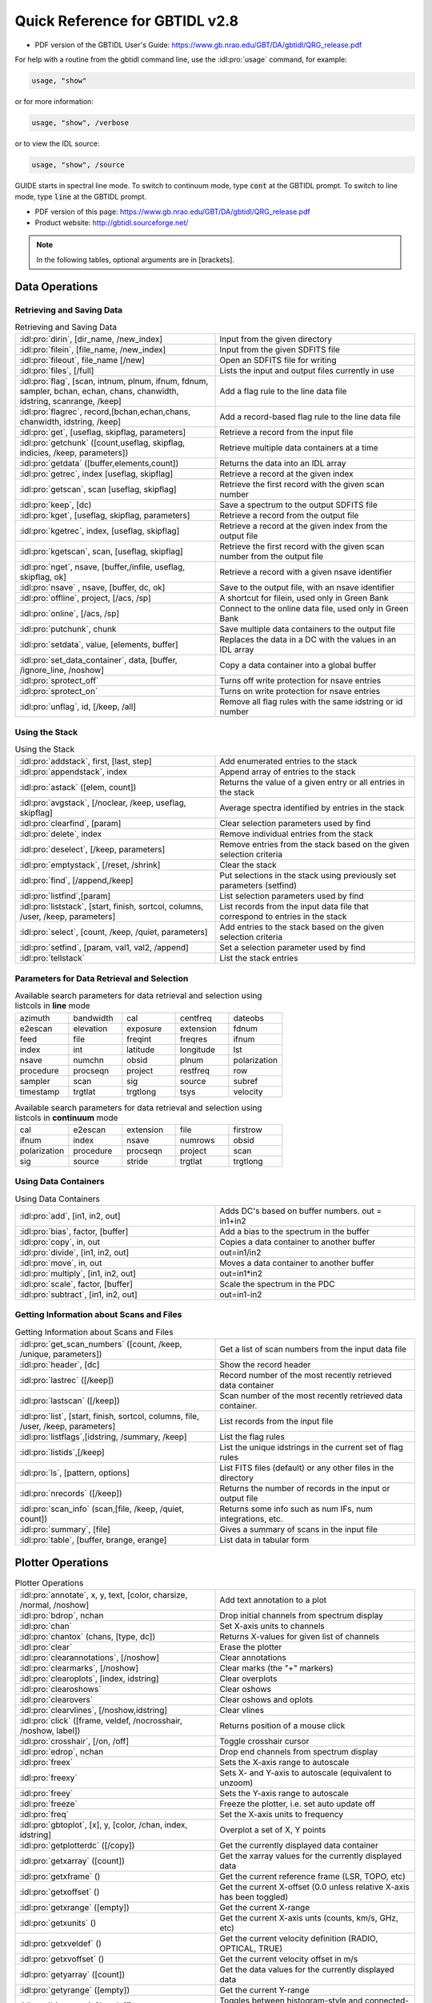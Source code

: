 ###############################
Quick Reference for GBTIDL v2.8
###############################

* PDF version of the GBTIDL User's Guide: https://www.gb.nrao.edu/GBT/DA/gbtidl/QRG_release.pdf


For help with a routine from the gbtidl command line, use the :idl:pro:`usage` command, for example:

.. code-block:: IDL

    usage, "show"
    
or for more information: 

.. code-block:: IDL

    usage, "show", /verbose

or to view the IDL source: 

.. code-block:: IDL

    usage, "show", /source

GUIDE starts in spectral line mode. To switch to continuum mode, type :code:`cont` at the GBTIDL prompt.
To switch to line mode, type :code:`line` at the GBTIDL prompt.

* PDF version of this page: https://www.gb.nrao.edu/GBT/DA/gbtidl/QRG_release.pdf
* Product website: http://gbtidl.sourceforge.net/

.. note::

    In the following tables, optional arguments are in [brackets]. 
    
..     IDL parameters are in normal font, keywords are in boldface. 
..     The parameters argument refers to the selection parameters listed in the “Parameters for Data Retrieval and Selection” table below.

Data Operations
===============

Retrieving and Saving Data
^^^^^^^^^^^^^^^^^^^^^^^^^^

.. list-table:: Retrieving and Saving Data
    :widths: 20 20
    :header-rows: 0

    * - :idl:pro:`dirin`, [dir_name, /new_index]
      - Input from the given directory
    * - :idl:pro:`filein`, [file_name, /new_index]
      - Input from the given SDFITS file
    * - :idl:pro:`fileout`, file_name [/new]
      - Open an SDFITS file for writing
    * - :idl:pro:`files`, [/full] 
      - Lists the input and output files currently in use
    * - :idl:pro:`flag`, [scan, intnum, plnum, ifnum, fdnum, sampler, bchan, echan, chans, chanwidth, idstring, scanrange, /keep] 
      - Add a flag rule to the line data file
    * - :idl:pro:`flagrec`, record,[bchan,echan,chans, chanwidth, idstring, /keep] 
      - Add a record-based flag rule to the line data file
    * - :idl:pro:`get`, [useflag, skipflag, parameters] 
      - Retrieve a record from the input file
    * - :idl:pro:`getchunk` ([count,useflag, skipflag, indicies, /keep, parameters]) 
      - Retrieve multiple data containers at a time
    * - :idl:pro:`getdata` ([buffer,elements,count]) 
      - Returns the data into an IDL array
    * - :idl:pro:`getrec`, index [useflag, skipflag] 
      - Retrieve a record at the given index
    * - :idl:pro:`getscan`, scan [useflag, skipflag] 
      - Retrieve the first record with the given scan number
    * - :idl:pro:`keep`, [dc)
      - Save a spectrum to the output SDFITS file
    * - :idl:pro:`kget`, [useflag, skipflag, parameters] 
      - Retrieve a record from the output file
    * - :idl:pro:`kgetrec`, index, [useflag, skipflag] 
      - Retrieve a record at the given index from the output file
    * - :idl:pro:`kgetscan`, scan, [useflag, skipflag] 
      - Retrieve the first record with the given scan number from the output file
    * - :idl:pro:`nget`, nsave, [buffer,/infile, useflag, skipflag, ok] 
      - Retrieve a record with a given nsave identifier
    * - :idl:pro:`nsave` , nsave, [buffer, dc, ok] 
      - Save to the output file, with an nsave identifier
    * - :idl:pro:`offline`, project, [/acs, /sp] 
      - A shortcut for filein, used only in Green Bank
    * - :idl:pro:`online`, [/acs, /sp] 
      - Connect to the online data file, used only in Green Bank
    * - :idl:pro:`putchunk`, chunk 
      - Save multiple data containers to the output file
    * - :idl:pro:`setdata`, value, [elements, buffer] 
      - Replaces the data in a DC with the values in an IDL array
    * - :idl:pro:`set_data_container`, data, [buffer, /ignore_line, /noshow] 
      - Copy a data container into a global buffer
    * - :idl:pro:`sprotect_off`
      - Turns off write protection for nsave entries
    * - :idl:pro:`sprotect_on` 
      - Turns on write protection for nsave entries
    * - :idl:pro:`unflag`, id, [/keep, /all] 
      - Remove all flag rules with the same idstring or id number



Using the Stack
^^^^^^^^^^^^^^^

.. list-table:: Using the Stack
    :widths: 20 20 
    :header-rows: 0
    
    * - :idl:pro:`addstack`, first, [last, step] 
      - Add enumerated entries to the stack
    * - :idl:pro:`appendstack`, index 
      - Append array of entries to the stack
    * - :idl:pro:`astack` ([elem, count])
      - Returns the value of a given entry or all entries in the stack
    * - :idl:pro:`avgstack`, [/noclear, /keep, useflag, skipflag] 
      - Average spectra identified by entries in the stack
    * - :idl:pro:`clearfind`, [param] 
      - Clear selection parameters used by find
    * - :idl:pro:`delete`, index 
      - Remove individual entries from the stack
    * - :idl:pro:`deselect`, [/keep, parameters] 
      - Remove entries from the stack based on the given selection criteria
    * - :idl:pro:`emptystack`, [/reset, /shrink] 
      - Clear the stack
    * - :idl:pro:`find`, [/append,/keep] 
      - Put selections in the stack using previously set parameters (setfind)
    * - :idl:pro:`listfind`,[param] 
      - List selection parameters used by find
    * - :idl:pro:`liststack`, [start, finish, sortcol, columns, /user, /keep, parameters] 
      - List records from the input data file that correspond to entries in the stack
    * - :idl:pro:`select`, [count, /keep, /quiet, parameters] 
      - Add entries to the stack based on the given selection criteria
    * - :idl:pro:`setfind`, [param, val1, val2, /append] 
      - Set a selection parameter used by find
    * - :idl:pro:`tellstack` 
      - List the stack entries


Parameters for Data Retrieval and Selection
^^^^^^^^^^^^^^^^^^^^^^^^^^^^^^^^^^^^^^^^^^^

.. list-table:: Available search parameters for data retrieval and selection using listcols in **line** mode
    :widths: 10 10 10 10 10 
    :header-rows: 0

    * - azimuth
      - bandwidth 
      - cal 
      - centfreq
      - dateobs
    * - e2escan
      - elevation 
      - exposure 
      - extension 
      - fdnum 
    * - feed 
      - file 
      - freqint
      - freqres
      - ifnum
    * - index 
      - int 
      - latitude
      - longitude  
      - lst
    * - nsave 
      - numchn 
      - obsid
      - plnum 
      - polarization 
    * - procedure 
      - procseqn 
      - project 
      - restfreq
      - row 
    * - sampler
      - scan 
      - sig 
      - source 
      - subref
    * - timestamp 
      - trgtlat 
      - trgtlong 
      - tsys 
      - velocity

 



.. list-table:: Available search parameters for data retrieval and selection using listcols in **continuum** mode
    :widths: 10 10 10 10 10 
    :header-rows: 0

    * - cal
      - e2escan 
      - extension
      - file 
      - firstrow 
    * - ifnum       
      - index 
      - nsave
      - numrows 
      - obsid 
    * - polarization 
      - procedure 
      - procseqn 
      - project
      - scan 
    * - sig
      - source
      - stride 
      - trgtlat
      - trgtlong 
 
 




Using Data Containers
^^^^^^^^^^^^^^^^^^^^^

.. list-table:: Using Data Containers
    :widths: 20 20 
    :header-rows: 0

    * - :idl:pro:`add`, [in1, in2, out]
      - Adds DC's based on buffer numbers. out = in1+in2
    * - :idl:pro:`bias`, factor, [buffer] 
      - Add a bias to the spectrum in the buffer
    * - :idl:pro:`copy`, in, out 
      - Copies a data container to another buffer
    * - :idl:pro:`divide`, [in1, in2, out] 
      - out=in1/in2
    * - :idl:pro:`move`, in, out 
      - Moves a data container to another buffer
    * - :idl:pro:`multiply`, [in1, in2, out] 
      - out=in1*in2
    * - :idl:pro:`scale`, factor, [buffer] 
      - Scale the spectrum in the PDC
    * - :idl:pro:`subtract`, [in1, in2, out] 
      - out=in1-in2


Getting Information about Scans and Files
^^^^^^^^^^^^^^^^^^^^^^^^^^^^^^^^^^^^^^^^^

.. list-table:: Getting Information about Scans and Files
    :widths: 20 20
    :header-rows: 0

    * - :idl:pro:`get_scan_numbers` ([count, /keep, /unique, parameters]) 
      - Get a list of scan numbers from the input data file
    * - :idl:pro:`header`, [dc] 
      - Show the record header
    * - :idl:pro:`lastrec` ([/keep]) 
      - Record number of the most recently retrieved data container
    * - :idl:pro:`lastscan` ([/keep]) 
      - Scan number of the most recently retrieved data container.
    * - :idl:pro:`list`, [start, finish, sortcol, columns, file, /user, /keep, parameters] 
      - List records from the input file
    * - :idl:pro:`listflags`,[idstring, /summary, /keep] 
      - List the flag rules
    * - :idl:pro:`listids`,[/keep] 
      - List the unique idstrings in the current set of flag rules
    * - :idl:pro:`ls`, [pattern, options] 
      - List FITS files (default) or any other files in the directory
    * - :idl:pro:`nrecords` ([/keep]) 
      - Returns the number of records in the input or output file
    * - :idl:pro:`scan_info` (scan,[file, /keep, /quiet, count]) 
      - Returns some info such as num IFs, num integrations, etc.
    * - :idl:pro:`summary`, [file] 
      - Gives a summary of scans in the input file
    * - :idl:pro:`table`, [buffer, brange, erange] 
      - List data in tabular form


Plotter Operations
==================

.. list-table:: Plotter Operations
    :widths: 20 20 
    :header-rows: 0

    * - :idl:pro:`annotate`, x, y, text, [color, charsize, /normal, /noshow] 
      - Add text annotation to a plot
    * - :idl:pro:`bdrop`, nchan 
      - Drop initial channels from spectrum display
    * - :idl:pro:`chan` 
      - Set X-axis units to channels
    * - :idl:pro:`chantox` (chans, [type, dc]) 
      - Returns X-values for given list of channels
    * - :idl:pro:`clear` 
      - Erase the plotter
    * - :idl:pro:`clearannotations`, [/noshow] 
      - Clear annotations
    * - :idl:pro:`clearmarks`, [/noshow] 
      - Clear marks (the "+" markers)
    * - :idl:pro:`clearoplots`, [index, idstring] 
      - Clear overplots
    * - :idl:pro:`clearoshows` 
      - Clear oshows
    * - :idl:pro:`clearovers` 
      - Clear oshows and oplots
    * - :idl:pro:`clearvlines`, [/noshow,idstring] 
      - Clear vlines
    * - :idl:pro:`click` ([frame, veldef, /nocrosshair, /noshow, label])
      - Returns position of a mouse click
    * - :idl:pro:`crosshair`, [/on, /off] 
      - Toggle crosshair cursor
    * - :idl:pro:`edrop`, nchan 
      - Drop end channels from spectrum display
    * - :idl:pro:`freex` 
      - Sets the X-axis range to autoscale
    * - :idl:pro:`freexy` 
      - Sets X- and Y-axis to autoscale (equivalent to unzoom)
    * - :idl:pro:`freey` 
      - Sets the Y-axis range to autoscale
    * - :idl:pro:`freeze` 
      - Freeze the plotter, i.e. set auto update off
    * - :idl:pro:`freq` 
      - Set the X-axis units to frequency
    * - :idl:pro:`gbtoplot`, [x], y, [color, /chan, index, idstring] 
      - Overplot a set of X, Y points
    * - :idl:pro:`getplotterdc` ([/copy]) 
      - Get the currently displayed data container
    * - :idl:pro:`getxarray` ([count]) 
      - Get the xarray values for the currently displayed data
    * - :idl:pro:`getxframe` () 
      - Get the current reference frame (LSR, TOPO, etc)
    * - :idl:pro:`getxoffset` () 
      - Get the current X-offset (0.0 unless relative X-axis has been toggled)
    * - :idl:pro:`getxrange` ([empty]) 
      - Get the current X-range
    * - :idl:pro:`getxunits` () 
      - Get the current X-axis unts (counts, km/s, GHz, etc)
    * - :idl:pro:`getxveldef` () 
      - Get the current velocity definition (RADIO, OPTICAL, TRUE)
    * - :idl:pro:`getxvoffset` () 
      - Get the current velocity offset in m/s
    * - :idl:pro:`getyarray` ([count]) 
      - Get the data values for the currently displayed data
    * - :idl:pro:`getyrange` ([empty]) 
      - Get the current Y-range
    * - :idl:pro:`histogram`, [/on, /off] 
      - Toggles between histogram-style and connected-points style plots
    * - :idl:pro:`oshow`, [dc, color] 
      - Overlay spectrum on the displayed plot
    * - :idl:pro:`print_ps`, [filename, device, /portrait]
      - Send the plot to the printer 
    * - :idl:pro:`reshow` 
      - Re-draw everything known to the plotter
    * - :idl:pro:`setabsrel`, absrel 
      - Sets X-axis in Absolute (absrel='Abs') or Relative (absrel='Rel') units
    * - :idl:pro:`setframe`, frame 
      - Sets reference frame for X-axis
    * - :idl:pro:`setmarker`, x, y, [text] 
      - Places a marker on the plot at the desired location
    * - :idl:pro:`setveldef`, veldef 
      - Sets velocity definition for X-axis
    * - :idl:pro:`setvoffset`, voffset, [veldef] 
      - Sets the offset velocity
    * - :idl:pro:`setx`, [x1, x2] 
      - Sets the range on the X-axis
    * - :idl:pro:`setxunit`, unit [/noreshow] 
      - Sets the units for the X-axis
    * - :idl:pro:`setxy`, [xmin, xmax, ymin, ymax] 
      - Sets the range on the X- and Y-axes
    * - :idl:pro:`sety`, [y1, y2] 
      - Sets the range on the Y-axis
    * - :idl:pro:`show`, [dc, color, /defaultx, /smallheader, /noheader] 
      - Displays a data container on the plotter
    * - :idl:pro:`showregion`, [/off] 
      - Turn on and off the display of baseline region boxes
    * - :idl:pro:`toggleovers`, [/on, /off] 
      - Toggles overlays
    * - :idl:pro:`unfreeze` 
      - Unfreeze the plotter, i.e. set auto update on
    * - :idl:pro:`unzoom`, [/onestep] 
      - Unzoom the plot
    * - :idl:pro:`velo`
      - Set the x-axis units to velocity
    * - :idl:pro:`vline`, x, [ylabel, label, /noshow, /ynorm, idstring] 
      - Draw a vertical line on the plot
    * - :idl:pro:`write_ascii`, [filename, /prompt, brange, erange]
      - Writes the data in PDC to an ASCII file
    * - :idl:pro:`write_ps`, [filename, /portrait, /prompt]
      - Writes the displayed plot to a postscript file
    * - :idl:pro:`xtochan` (xvalues, [dc])
      - Returns channel number that corresponds to the given x-values
    * - :idl:pro:`zline`, [/on, /off] 
      - Toggles the zero line


Analysis Procedures
===================

Averaging
^^^^^^^^^

.. list-table:: Averaging
    :widths: 20 20
    :header-rows: 0

    * - :idl:pro:`accum`, [accumnum, weight, dc] 
      - Add a spectrum to the accumulator
    * - :idl:pro:`ave`, [accumnum, wtarray, count, /noclear,/quiet] 
      - Average data in the accumulator
    * - :idl:pro:`avgstack`, [/noclear, /keep, useflag, skipflag] 
      - Average entries in the stack
    * - :idl:pro:`fshift` ([accumnum, buffer, frame]) 
      - Determine a shift to align in frequency
    * - :idl:pro:`gshift`, offset, [buffer, /wrap, ftol, /nowelsh, /nopad, /linear, /quadratic, /lsquadratic, /spline, /cubic, ok] 
      - Apply a shift to align spectra
    * - :idl:pro:`sclear`, [accumnum] 
      - Clear the accumulator buffer
    * - :idl:pro:`vshift` ([accumnum, buffer, frame, veldef, voffset]) 
      - Determine a shift to align in velocity
    * - :idl:pro:`xshift` ([accumnum, buffer])
      - Determine a shift to align in current X-axis units


Baselines
^^^^^^^^^

.. list-table:: Baselines
    :widths: 20 20 
    :header-rows: 0

    * - :idl:pro:`baseline`, [nfit, modelbuffer, ok]  
      - Fits and subtracts a baseline from the PDC spectrum
    * - :idl:pro:`bmodel`, [modelbuffer, nfit, ok] 
      - Writes a baseline model into a DC using coeffs from a previous fit
    * - :idl:pro:`bshape`, [nfit, /noshow, modelbuffer, ok, color] 
      - Fit and display a baseline as an overplot without subtracting it
    * - :idl:pro:`bshow`, [nfit, ok, color] 
      - Overplot the most recently fit baseline
    * - :idl:pro:`bsubtract`, [nfit, ok] 
      - Subtracts a baseline determined from the stored coeffs
    * - :idl:pro:`clearregion`
      - Clear all baseline regions
    * - :idl:pro:`getbasemodel` ([ nfit, ok])
      - Return a baseline polynomial evaluated at all channels in the PDC
    * - :idl:pro:`nfit`, order 
      - Sets the order of the (orthogonal) polynomial to be fit
    * - :idl:pro:`nregion`, regions 
      - Defines the regions to be used for a baseline fit
    * - :idl:pro:`setregion`
      - Interactive use of the cursor to define the baseline region


Calibration
^^^^^^^^^^^

.. list-table:: Calibration
    :widths: 20 20 
    :header-rows: 0

    * - :idl:pro:`fold`, [sig, ref, ftol] 
      - Fold a frequency-switched scan (also done in getfs)
    * - :idl:pro:`getbs`, scan, [ifnum, intnum, plnum, sampler, trackfdnum, bswitch, tsys, tau, ap_eff, smthoff, units, tcal, /eqweight, /quiet, /keepints, useflag, skipflag, instance, file, timestamp, status] 
      - Retrieves and calibrates a total power nod beamswitched scan pair
    * - :idl:pro:`getcal`, scan, [ifnum, intnum, plnum, fdnum, sampler, tcal, sig_state, /eqweight, /quiet, /keepints, useflag, skipflag, instance, file, timestamp, status] 
      - Retrieves the "cal" signal from a cal-switched scan.
    * - :idl:pro:`getfs`, scan, [ifnum, intnum, plnum, fdnum, sampler, tsys, tau, ap_eff, smthoff, units, tcal, /nofold, /eqweight, /quiet, /keepints, useflag, skipflag, instance, file, timestamp, status] 
      - Retrieves and calibrates a frequency switched scan
    * - :idl:pro:`getnod`, scan, [ifnum, intnum, plnum, sampler, trackfdnum, tsys, tau, ap_eff,smthoff,units, tcal, /eqweight, /quiet, /keepints, useflag, skipflag, instance, file,timestamp,status] 
      - Retrieves and calibrates a total power nod scan pair
    * - :idl:pro:`getps`, scan, [ifnum, intnum, plnum, fdnum, sampler, tsys, tau, ap_eff, smthoff, units, tcal, /eqweight, /quiet, /keepints, useflag, skipflag, instance, file, timestamp, status] 
      - Retrieves and calibrates a total power position switched scan pair
    * - :idl:pro:`getsigref`, sigscan, refscan, [ifnum, intnum, plnum, fdnum, sampler, tsys, tau, ap_eff, smthoff, units, tcal, /eqweight, /quiet, /avgref, /keepints, useflag, switched pair, skipflag, siginstance, sigfile, sigtimestamp, refinstance, reffile, reftimestamp, status] 
      - Retrieves and calibrates a total power position with the user identifying the sig scan and ref scan separately
    * - :idl:pro:`gettp`, scan, [ifnum, intnum, plnum, fdnum, sampler, tcal, sig_state, cal_state, /eqweight, /quiet, /keepints, useflag, skipflag, instance, file, timestamp, status] 
      - Retrieves and calibrates a single total power scan



Gaussians
^^^^^^^^^

.. list-table:: Gaussians
    :widths: 20 20 
    :header-rows: 0
 
    * - :idl:pro:`fitgauss`, [fit, fitrms, modelbuffer, highlightcolor] 
      - Interactive procedure to fit Gaussians to the spectrum
    * - :idl:pro:`gauss`, [fit, fitrms, buffer, modelbuffer, ok, /quiet] 
      - Fits Gaussians to the spectrum, based on initial values set by procedures gregion, ngauss, gmaxiter, and gparamvalues
    * - :idl:pro:`gmaxiter`, maxiter 
      - Sets max number of iterations for Gauss fitter
    * - :idl:pro:`gparamvalues`, gauss_index, values 
      - Sets initial guesses for Gauss fitter
    * - :idl:pro:`gregion`, regions 
      - Sets the regions used for Gauss fitter
    * - :idl:pro:`gshow`, [modelbuffer, /parts, color] 
      - Displays the Gaussian fits on the plotter
    * - :idl:pro:`ngauss`, ng
      - Sets the number of Gaussians to be fit
    * - :idl:pro:`report_gauss`, [/fits, /params] 
      - Prints the results of a Gaussian fit on terminal


Other
^^^^^

.. list-table:: Other commands
    :widths: 20 20 
    :header-rows: 0

    * - :idl:pro:`boxcar`, width, [buffer, /decimate] 
      - Boxcar smoothing
    * - :idl:pro:`clip`, datamin, datamax, [buffer, /blank] 
      - Truncate spectrum to a min and max data value
    * - :idl:pro:`decimate`, [nchan, startat, buffer, ok] 
      - Decimate the spectrum by paring channels
    * - :idl:pro:`gconvol`, kernel, [scale_factor, buffer, ok, /normalize, /center, /edge_wrap, /edge_truncate, missing, /nan, /normalize] 
      - Convolve the spectrum in the PDC with an array
    * - :idl:pro:`gfft`, [real_buffer, imag_buffer, /inverse, bdrop, edrop] 
      - FFT or inverse FFT the spectrum
    * - :idl:pro:`ginterp`,[buffer, bchan, echan, /linear, /quadratic, /lsquadratic, /spline] 
      - Interpolate across blanked channels
    * - :idl:pro:`gmeasure`,mode,fract,[brange, erange, rms, /chan, lefthorn, righthorn, /quiet,ret] 
      - Find paramaters of a galaxy profile
    * - :idl:pro:`gmoment`,[bmoment, emoment, /chan, /full, /quiet, ret] 
      - Find moments of the data in the PDC
    * - :idl:pro:`gsmooth`, newres, [buffer, /decimate] 
      - Gaussian smooth the spectrum in the PDC to the newres resolution (channels)
    * - :idl:pro:`gstatus`, [/full] 
      - Summarize status of GBTIDL
    * - :idl:pro:`hanning`, [buffer, /decimate, ok] 
      - Hanning smooth the spectrum in the PDC
    * - :idl:pro:`invert`, [buffer] 
      - Flip the data end-to-end
    * - :idl:pro:`mediansub`, width, [buffer] 
      - Subtract the median filtered values of the given width from the data
    * - :idl:pro:`molecule`, [/doprint] 
      - Show molecular transition frequencies on the plotter
    * - :idl:pro:`powspec`, [buffer] 
      - Compute power spectrum of the specified DC
    * - :idl:pro:`recomball`, [/doprint] 
      - Plot the H alpha, beta, gamma; He :math:`\alpha`, beta and C alpha recombination lines
    * - :idl:pro:`recombc`, [dn, /doprint] 
      - Compute and plot frequencies of Carbon recombination lines
    * - :idl:pro:`recombhe`, [dn, /doprint] 
      - Compute and plot frequencies of Helium recombination lines
    * - :idl:pro:`recombh`, [dn, /doprint] 
      - Compute and plot frequencies of Hydrogen recombination lines
    * - :idl:pro:`recombn`, [dn, /doprint] 
      - Compute and plot frequencies of Nitrogen recombination lines
    * - :idl:pro:`recombo`, [dn, /doprint] 
      - Compute and plot frequencies of Oxygen recombination lines
    * - :idl:pro:`replace`, [bchan, echan, /zero, /blank] 
      - Replace bad data values with interpolated or zero values
    * - :idl:pro:`resample`, newinterval, [keychan, buffer, /nearest, /linear, /lsquadratic, /quadratic, /spline] 
      - Resample the spectrum in the PDC at the new interval (channels)
    * - :idl:pro:`stats`, [brange, erange, /full, /chan, /quiet, ret] 
      - Provide statistics
    * - :idl:pro:`usage`, proname, [/verbose, /source] 
      - Print out usage information on the named procedure or function
